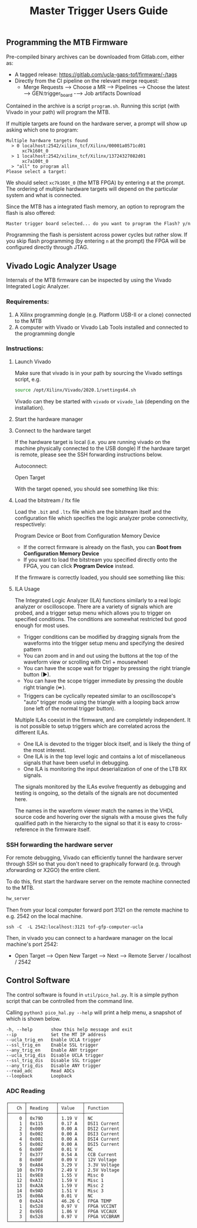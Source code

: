 #+title: Master Trigger Users Guide

** Programming the MTB Firmware

Pre-compiled binary archives can be downloaded from Gitlab.com, either as:
- A tagged release: https://gitlab.com/ucla-gaps-tof/firmware/-/tags
- Directly from the CI pipeline on the relevant merge request:
  - Merge Requests ⟶ Choose a MR ⟶ Pipelines ⟶ Choose the latest ⟶ GEN:trigger_board -⟶ Job artifacts Download

Contained in the archive is a script ~program.sh~. Running this script (with Vivado in your path) will
program the MTB.

If multiple targets are found on the hardware server, a prompt will show up asking which one to
program:

#+begin_src
Multiple hardware targets found
  > 0 localhost:2542/xilinx_tcf/Xilinx/00001a0571cd01
      xc7k160t_0
  > 1 localhost:2542/xilinx_tcf/Xilinx/13724327082d01
      xc7a100t_0
  > "all" to program all
Please select a target:
#+end_src

We should select ~xc7k160t_0~ (the MTB FPGA) by entering ~0~ at the prompt. The ordering of multiple
hardware targets will depend on the particular system and what is connected.

Since the MTB has a integrated flash memory, an option to reprogram the flash is also offered:

#+begin_src
Master trigger board selected... do you want to program the Flash? y/n
#+end_src

Programming the flash is persistent across power cycles but rather slow. If you skip flash
programming (by entering ~n~ at the prompt) the FPGA will be configured directly through JTAG.


** Vivado Logic Analyzer Usage

Internals of the MTB firmware can be inspected by using the Vivado Integrated Logic Analyzer.

*** Requirements:

1. A Xilinx programming dongle (e.g. Platform USB-II or a clone) connected to the MTB
2. A computer with Vivado or Vivado Lab Tools installed and connected to the programming dongle

*** Instructions:

**** Launch Vivado

Make sure that vivado is in your path by sourcing the Vivado settings script, e.g.

#+begin_src  bash
source /opt/Xilinx/Vivado/2020.1/settings64.sh
#+end_src

Vivado can they be started with ~vivado~ or ~vivado_lab~ (depending on the installation).

**** Start the hardware manager

[[file:./images/screenshot-01.png]]

**** Connect to the hardware target

If the hardware target is local (i.e. you are running vivado on the machine physically connected to the USB dongle)
If the hardware target is remote, please see the SSH forwarding instructions below.

[[file:./images/screenshot-02.png]]

Autoconnect:

[[file:./images/screenshot-03.png]]

Open Target

[[file:./images/screenshot-04.png]]

With the target opened, you should see something like this:

[[file:./images/screenshot-05.png]]

**** Load the bitstream / ltx file

Load the ~.bit~ and ~.ltx~ file which are the bitstream itself and the configuration file which
specifies the logic analyzer probe connectivity, respectively:

[[file:./images/screenshot-08.png]]

Program Device or Boot from Configuration Memory Device
- If the correct firmware is already on the flash, you can *Boot from Configuration Memory Device*
- If you want to load the bitstream you specified directly onto the FPGA, you can click *Program Device* instead.

[[file:./images/screenshot-06.png]]

If the firmware is correctly loaded, you should see something like this:

[[file:./images/screenshot-07.png]]

**** ILA Usage

The Integrated Logic Analyzer (ILA) functions similarly to a real logic analyzer or oscilloscope.
There are a variety of signals which are probed, and a trigger setup menu which allows you to
trigger on specified conditions. The conditions are somewhat restricted but good enough for most uses.

[[file:./images/screenshot-09.png]]

- Trigger conditions can be modified by dragging signals from the waveforms into the trigger setup
  menu and specifying the desired pattern
- You can zoom and in and out using the buttons at the top of the waveform view or scrolling with
  Ctrl + mousewheel
- You can have the scope wait for trigger by pressing the right triangle button (▶).
- You can have the scope trigger immediate by pressing the double right triangle (⏩).
- Triggers can be cyclically repeated similar to an oscilloscope's "auto" trigger mode using the
  triangle with a looping back arrow (one left of the normal trigger button).

Multiple ILAs coexist in the firmware, and are completely independent. It is not possible to setup
triggers which are correlated across the different ILAs.
- One ILA is devoted to the trigger block itself, and is likely the thing of the most interest.
- One ILA is in the top level logic and contains a lot of miscellaneous signals that have been
  useful in debugging.
- One ILA is monitoring the input deserialization of one of the LTB RX signals.

The signals monitored by the ILAs evolve frequently as debugging and testing is ongoing, so the
details of the signals are not documented here.

The names in the waveform viewer match the names in the VHDL source code and hovering over the
signals with a mouse gives the fully qualified path in the hierarchy to the signal so that it is
easy to cross-reference in the firmware itself.

*** SSH forwarding the hardware server

For remote debugging, Vivado can efficiently tunnel the hardware server through SSH so that you
don't need to graphically forward (e.g. through xforwarding or X2GO) the entire client.

To do this, first start the hardware server on the remote machine connected to the MTB.

#+begin_src bash
hw_server
#+end_src

Then from your local computer forward port 3121 on the remote machine to e.g. 2542 on the local machine.

#+begin_src
ssh -C  -L 2542:localhost:3121 tof-gfp-computer-ucla
#+end_src

Then, in vivado you can connect to a hardware manager on the local machine's port 2542:

 - Open Target ⟶ Open New Target ⟶ Next ⟶ Remote Server / localhost / 2542

** Control Software

The control software is found in ~util/pico_hal.py~. It is a simple python script that can be
controlled from the command line.

Calling ~python3 pico_hal.py --help~ will print a help menu, a snapshot of which is shown below.

#+begin_src
  -h, --help       show this help message and exit
  --ip             Set the MT IP address
  --ucla_trig_en   Enable UCLA trigger
  --ssl_trig_en    Enable SSL trigger
  --any_trig_en    Enable ANY trigger
  --ucla_trig_dis  Disable UCLA trigger
  --ssl_trig_dis   Disable SSL trigger
  --any_trig_dis   Disable ANY trigger
  --read_adc       Read ADCs
  --loopback       Loopback
#+end_src

*** ADC Reading

#+begin_src
┌──────┬───────────┬─────────┬──────────────┐
│   Ch │ Reading   │ Value   │ Function     │
├──────┼───────────┼─────────┼──────────────┤
│    0 │ 0x79D     │ 1.19 V  │ NC           │
│    1 │ 0x115     │ 0.17 A  │ DSI1 Current │
│    2 │ 0x000     │ 0.00 A  │ DSI2 Current │
│    3 │ 0x002     │ 0.00 A  │ DSI3 Current │
│    4 │ 0x001     │ 0.00 A  │ DSI4 Current │
│    5 │ 0x002     │ 0.00 A  │ DSI5 Current │
│    6 │ 0x00F     │ 0.01 V  │ NC           │
│    7 │ 0x377     │ 0.54 A  │ CCB Current  │
│    8 │ 0x00F     │ 0.09 V  │ 12V Voltage  │
│    9 │ 0xA84     │ 3.29 V  │ 3.3V Voltage │
│   10 │ 0x7F9     │ 2.49 V  │ 2.5V Voltage │
│   11 │ 0x9E8     │ 1.55 V  │ Misc 0       │
│   12 │ 0xA32     │ 1.59 V  │ Misc 1       │
│   13 │ 0xA2A     │ 1.59 V  │ Misc 2       │
│   14 │ 0x9AD     │ 1.51 V  │ Misc 3       │
│   15 │ 0x00A     │ 0.01 V  │ NC           │
│    0 │ 0xA24     │ 46.26 C │ FPGA TEMP    │
│    1 │ 0x528     │ 0.97 V  │ FPGA VCCINT  │
│    2 │ 0x9E6     │ 1.86 V  │ FPGA VCCAUX  │
│    3 │ 0x528     │ 0.97 V  │ FPGA VCCBRAM │
└──────┴───────────┴─────────┴──────────────┘
#+end_src
